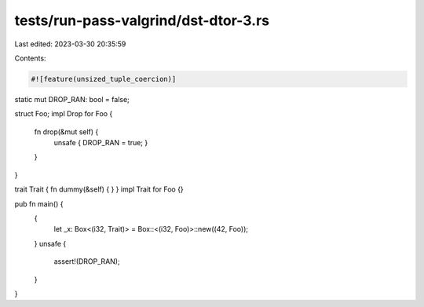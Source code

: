 tests/run-pass-valgrind/dst-dtor-3.rs
=====================================

Last edited: 2023-03-30 20:35:59

Contents:

.. code-block:: rs

    #![feature(unsized_tuple_coercion)]

static mut DROP_RAN: bool = false;

struct Foo;
impl Drop for Foo {
    fn drop(&mut self) {
        unsafe { DROP_RAN = true; }
    }
}

trait Trait { fn dummy(&self) { } }
impl Trait for Foo {}

pub fn main() {
    {
        let _x: Box<(i32, Trait)> = Box::<(i32, Foo)>::new((42, Foo));
    }
    unsafe {
        assert!(DROP_RAN);
    }
}


